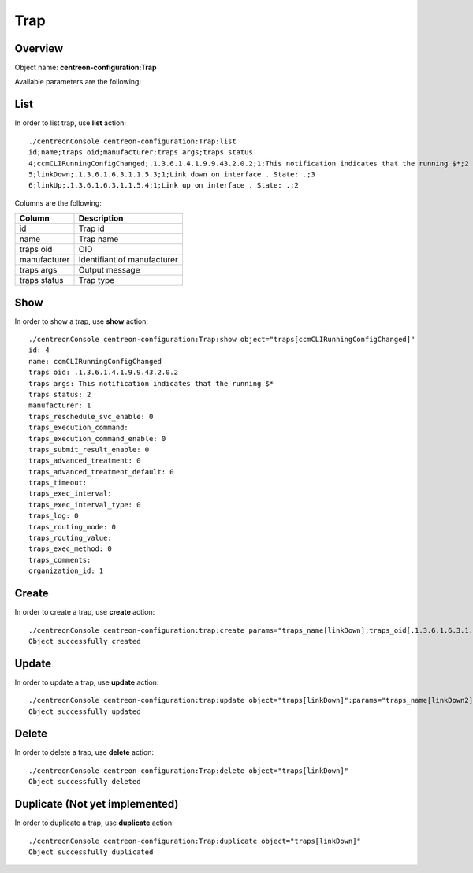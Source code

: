 Trap
====

Overview
--------

Object name: **centreon-configuration:Trap**

Available parameters are the following:

==================  ===========================
Parameter           Description
==================  ===========================
*traps_name**       Trap name

**traps_oid**       OID

**manufacturer_id** Identifiant of manufacturer

**traps_args**      Output message

traps_status        Default status

================== =============================

List
----

In order to list trap, use **list** action::

  ./centreonConsole centreon-configuration:Trap:list
  id;name;traps oid;manufacturer;traps args;traps status
  4;ccmCLIRunningConfigChanged;.1.3.6.1.4.1.9.9.43.2.0.2;1;This notification indicates that the running $*;2
  5;linkDown;.1.3.6.1.6.3.1.1.5.3;1;Link down on interface . State: .;3
  6;linkUp;.1.3.6.1.6.3.1.1.5.4;1;Link up on interface . State: .;2


Columns are the following:

============== ===========================
Column         Description
============== ===========================
id             Trap id

name           Trap name

traps oid      OID

manufacturer   Identifiant of manufacturer

traps args     Output message

traps status   Trap type

============== ===========================

Show
----

In order to show a trap, use **show** action::

  ./centreonConsole centreon-configuration:Trap:show object="traps[ccmCLIRunningConfigChanged]"
  id: 4
  name: ccmCLIRunningConfigChanged
  traps oid: .1.3.6.1.4.1.9.9.43.2.0.2
  traps args: This notification indicates that the running $*
  traps status: 2
  manufacturer: 1
  traps_reschedule_svc_enable: 0
  traps_execution_command: 
  traps_execution_command_enable: 0
  traps_submit_result_enable: 0
  traps_advanced_treatment: 0
  traps_advanced_treatment_default: 0
  traps_timeout: 
  traps_exec_interval: 
  traps_exec_interval_type: 0
  traps_log: 0
  traps_routing_mode: 0
  traps_routing_value: 
  traps_exec_method: 0
  traps_comments: 
  organization_id: 1


Create
------

In order to create a trap, use **create** action::

  ./centreonConsole centreon-configuration:trap:create params="traps_name[linkDown];traps_oid[.1.3.6.1.6.3.1.1.5.3];manufacturer_id[1];traps_args[Link down on interface $2. State: $4.];traps_status[3]"
  Object successfully created

Update
------

In order to update a trap, use **update** action::

  ./centreonConsole centreon-configuration:trap:update object="traps[linkDown]":params="traps_name[linkDown2];traps_oid[.1.3.6];manufacturer_id[1];traps_args[Link down on interface $2. State: $4.];traps_status[3]"
  Object successfully updated

Delete
------

In order to delete a trap, use **delete** action::

  ./centreonConsole centreon-configuration:Trap:delete object="traps[linkDown]"
  Object successfully deleted

Duplicate (Not yet implemented)
-------------------------------

In order to duplicate a trap, use **duplicate** action::

  ./centreonConsole centreon-configuration:Trap:duplicate object="traps[linkDown]"
  Object successfully duplicated

